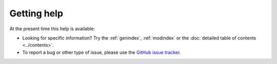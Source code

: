 .. _support:

Getting help
============

At the present time this help is available:


* Looking for specific information? Try the :ref:`genindex`, :ref:`modindex` or
  the :doc:`detailed table of contents <../contents>`.

* To report a bug or other type of issue, please use the `GitHub issue tracker`_.

.. _`GitHub issue tracker`: https://github.com/tarak/django-password-policies/issues

